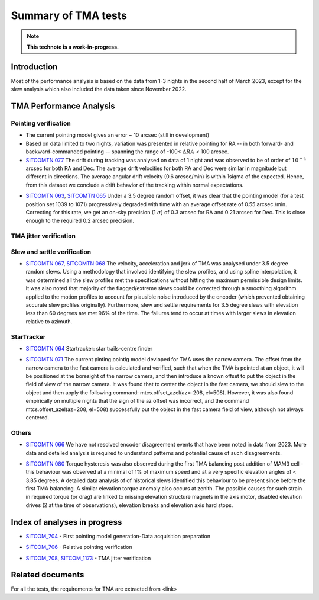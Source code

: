 ###################
Summary of TMA tests
###################
.. note::

   **This technote is a work-in-progress.**
.. abstract::
   This technote is linked with: https://rubinobs.atlassian.net/browse/SITCOM-1254

   This technote sumamrises the tests (both past and ongoing) verifcation tests carried out with different operation al components of the TMA. With the analysis still in progress we are expected to derive conclusive behaviour of the TMA and populate this technote with summary of each tests, inferences, and proposed next steps.

   This technote also serves as an index to the other tech notes produced on each test or data analysis
   for TMA performace.

Introduction
============

Most of the performance analysis is based on the data from 1-3 nights in the second half of March 2023, except for the slew analysis  which also included the data taken since November 2022.

TMA Performance Analysis
====================================

Pointing verification
---------------------

* The current pointing model gives an error ~ 10 arcsec (still in development)

* Based on data limited to two nights, variation was presented in relative pointing for RA -- in both forward- and backward-commanded pointing -- spanning the range of -100< :math:`{\Delta}RA` < 100 arcsec.

* `SITCOMTN 077`_ The drift during tracking was analysed on data of 1 night and was observed to be of order of :math:`10^{-4}`  arcsec for both RA and Dec. The average drift velocities  for both RA and Dec were similar in magnitude but different in directions. The average angular drift velocity (0.6 arcsec/min) is within 1sigma of the expected. Hence, from this dataset we conclude a drift behavior of the tracking within normal expectations.

.. _SITCOMTN 077: https://sitcomtn-077.lsst.io

* `SITCOMTN 063`_, `SITCOMTN 065`_ Under a 3.5 degree random offset, it was clear that the pointing model (for a test position set 1039 to 1071) progressively degraded with time with an average offset rate of 0.55 arcsec /min. Correcting for this rate, we get an on-sky precision (1 :math:`{\sigma}`) of 0.3 arcsec for RA and 0.21 arcsec for Dec. This is close enough to the required 0.2 arcsec precision.
.. _SITCOMTN 063: https://sitcomtn-063.lsst.io
.. _SITCOMTN 065: https://sitcomtn-065.lsst.io


TMA jitter verification
----------------------




Slew and settle verification
----------------------------

* `SITCOMTN 067`_, `SITCOMTN 068`_ The velocity, acceleration and jerk of TMA was analysed under 3.5 degree random slews. Using a methodology that involved identifying the slew profiles, and using spline interpolation, it was determined all the slew profiles met the specifications without hitting the maximum permissible design limits. It was also noted that majority of the flagged/extreme slews could be corrected through a smoothing algorithm applied to the motion profiles to account for plausible noise introduced by the encoder (which prevented obtaining accurate slew profiles originally). Furthermore,  slew and settle requirements for 3.5 degree slews with elevation less than 60 degrees are met 96% of the time. The failures tend to occur at times with larger slews in elevation relative to azimuth.
.. _SITCOMTN 067: https://sitcomtn-067.lsst.io
.. _SITCOMTN 068: https://sitcomtn-068.lsst.io

StarTracker
------------
* `SITCOMTN 064`_ Startracker: star trails-centre finder
.. _SITCOMTN 064: https://sitcomtn-064.lsst.io
* `SITCOMTN 071`_ The current pinting pointig model devloped for TMA uses the narrow camera. The offset from the narrow camera to the fast camera is calculated and verified, such that when the TMA is pointed at an object, it will be positioned at the boresight of the narrow camera, and then introduce a known offset to put the object in the field of view of the narrow camera. It was found that to center the object in the fast camera, we should slew to the object and then apply the following command: mtcs.offset_azel(az=-208, el=508). However, it was also found empirically on multiple nights that the sign of the az offset was incorrect, and the command mtcs.offset_azel(az=208, el=508) successfully put the object in the fast camera field of view, although not always centered.
.. _SITCOMTN 071: https://sitcomtn-071.lsst.io

Others
-----

* `SITCOMTN 066`_ We have not resolved encoder disagreement events that have been noted in data from 2023. More data and detailed analysis is required to understand patterns and potential cause of such disagreements.
.. _SITCOMTN 066: https://sitcomtn-066.lsst.io

* `SITCOMTN 080`_ Torque hysteresis was also observed during the first TMA balancing post addition of MAM3 cell - this behaviour was observed at a minimal of 1% of maximum speed and at a very specific elevation angles of < 3.85 degrees. A detailed data analysis of of historical slews identified this behaviour to be present since before the first TMA balancing. A similar elevation torque anomaly also occurs at zenith. The possible causes for such strain in required torque (or drag) are linked to missing elevation structure magnets in the  axis motor, disabled elevation drives (2 at the time of observations), elevation breaks and elevation axis hard stops.
.. _SITCOMTN 080: https://sitcomtn-080.lsst.io

Index of analyses in progress
=============================
* `SITCOM_704`_ - First pointing model generation-Data acquisition preparation
.. _SITCOM_704: https://jira.lsstcorp.org/browse/SITCOM-704

* `SITCOM_706`_ - Relative pointing verification
.. _SITCOM_706: https://jira.lsstcorp.org/browse/SITCOM-706

* `SITCOM_708`_, `SITCOM_1173`_ - TMA jitter verification
.. _SITCOM_708: https://jira.lsstcorp.org/browse/SITCOM-708
.. _SITCOM_1173: https://jira.lsstcorp.org/browse/SITCOM-1173

Related documents
================

For all the tests, the requirements for TMA are extracted from <link>
